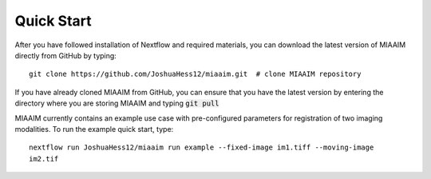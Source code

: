 Quick Start
===========

After you have followed installation of Nextflow and required materials, you can
download the latest version of MIAAIM directly from GitHub by typing::

  git clone https://github.com/JoshuaHess12/miaaim.git  # clone MIAAIM repository

If you have already cloned MIAAIM from GitHub, you can ensure that you have
the latest version by entering the directory where you are storing MIAAIM and typing
:code:`git pull`

MIAAIM currently contains an example use case with pre-configured parameters for
registration of two imaging modalities. To run the example quick start, type::

  nextflow run JoshuaHess12/miaaim run example --fixed-image im1.tiff --moving-image
  im2.tif
